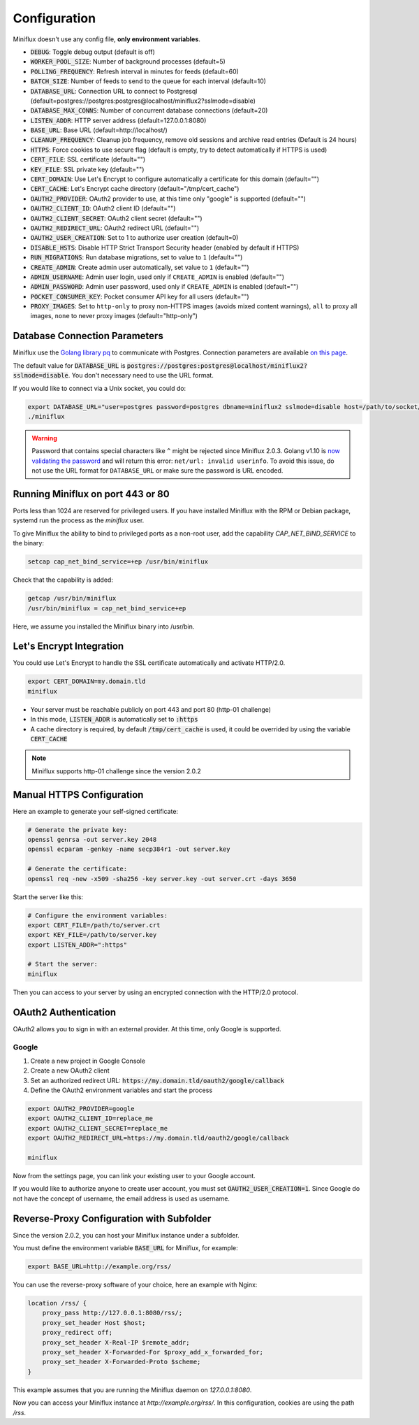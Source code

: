 Configuration
=============

Miniflux doesn't use any config file, **only environment variables**.

- :code:`DEBUG`: Toggle debug output (default is off)
- :code:`WORKER_POOL_SIZE`: Number of background processes (default=5)
- :code:`POLLING_FREQUENCY`: Refresh interval in minutes for feeds (default=60)
- :code:`BATCH_SIZE`: Number of feeds to send to the queue for each interval (default=10)
- :code:`DATABASE_URL`: Connection URL to connect to Postgresql (default=postgres://postgres:postgres@localhost/miniflux2?sslmode=disable)
- :code:`DATABASE_MAX_CONNS`: Number of concurrent database connections (default=20)
- :code:`LISTEN_ADDR`: HTTP server address (default=127.0.0.1:8080)
- :code:`BASE_URL`: Base URL (default=http://localhost/)
- :code:`CLEANUP_FREQUENCY`: Cleanup job frequency, remove old sessions and archive read entries (Default is 24 hours)
- :code:`HTTPS`: Force cookies to use secure flag (default is empty, try to detect automatically if HTTPS is used)
- :code:`CERT_FILE`: SSL certificate (default="")
- :code:`KEY_FILE`: SSL private key (default="")
- :code:`CERT_DOMAIN`: Use Let's Encrypt to configure automatically a certificate for this domain (default="")
- :code:`CERT_CACHE`: Let's Encrypt cache directory (default="/tmp/cert_cache")
- :code:`OAUTH2_PROVIDER`: OAuth2 provider to use, at this time only "google" is supported (default="")
- :code:`OAUTH2_CLIENT_ID`: OAuth2 client ID (default="")
- :code:`OAUTH2_CLIENT_SECRET`: OAuth2 client secret (default="")
- :code:`OAUTH2_REDIRECT_URL`: OAuth2 redirect URL (default="")
- :code:`OAUTH2_USER_CREATION`: Set to 1 to authorize user creation (default=0)
- :code:`DISABLE_HSTS`: Disable HTTP Strict Transport Security header (enabled by default if HTTPS)
- :code:`RUN_MIGRATIONS`: Run database migrations, set to value to ``1`` (default="")
- :code:`CREATE_ADMIN`: Create admin user automatically, set value to ``1`` (default="")
- :code:`ADMIN_USERNAME`: Admin user login, used only if ``CREATE_ADMIN`` is enabled (default="")
- :code:`ADMIN_PASSWORD`: Admin user password, used only if ``CREATE_ADMIN`` is enabled (default="")
- :code:`POCKET_CONSUMER_KEY`: Pocket consumer API key for all users (default="")
- :code:`PROXY_IMAGES`: Set to ``http-only`` to proxy non-HTTPS images (avoids mixed content warnings), ``all`` to proxy all images, ``none`` to never proxy images (default="http-only")

Database Connection Parameters
------------------------------

Miniflux use the `Golang library pq <https://github.com/lib/pq>`_ to communicate with Postgres.
Connection parameters are available `on this page <https://godoc.org/github.com/lib/pq#hdr-Connection_String_Parameters>`_.

The default value for :code:`DATABASE_URL` is :code:`postgres://postgres:postgres@localhost/miniflux2?sslmode=disable`.
You don't necessary need to use the URL format.

If you would like to connect via a Unix socket, you could do:

.. code:: bash

    export DATABASE_URL="user=postgres password=postgres dbname=miniflux2 sslmode=disable host=/path/to/socket/folder"
    ./miniflux

.. warning:: Password that contains special characters like ``^`` might be rejected since Miniflux 2.0.3.
             Golang v1.10 is `now validating the password <https://go-review.googlesource.com/c/go/+/87038>`_ and will return this error: ``net/url: invalid userinfo``.
             To avoid this issue, do not use the URL format for ``DATABASE_URL`` or make sure the password is URL encoded.

Running Miniflux on port 443 or 80
----------------------------------

Ports less than 1024 are reserved for privileged users.
If you have installed Miniflux with the RPM or Debian package, systemd run the process as the `miniflux` user.

To give Miniflux the ability to bind to privileged ports as a non-root user, add the capability `CAP_NET_BIND_SERVICE` to the binary:

.. code:: bash

    setcap cap_net_bind_service=+ep /usr/bin/miniflux

Check that the capability is added:

.. code:: bash

    getcap /usr/bin/miniflux
    /usr/bin/miniflux = cap_net_bind_service+ep

Here, we assume you installed the Miniflux binary into /usr/bin.

Let's Encrypt Integration
-------------------------

You could use Let's Encrypt to handle the SSL certificate automatically and activate HTTP/2.0.

.. code:: bash

    export CERT_DOMAIN=my.domain.tld
    miniflux

- Your server must be reachable publicly on port 443 and port 80 (http-01 challenge)
- In this mode, :code:`LISTEN_ADDR` is automatically set to :code:`:https`
- A cache directory is required, by default :code:`/tmp/cert_cache` is used, it could be overrided by using the variable :code:`CERT_CACHE`

.. note:: Miniflux supports http-01 challenge since the version 2.0.2

Manual HTTPS Configuration
--------------------------

Here an example to generate your self-signed certificate:

.. code:: bash

    # Generate the private key:
    openssl genrsa -out server.key 2048
    openssl ecparam -genkey -name secp384r1 -out server.key

    # Generate the certificate:
    openssl req -new -x509 -sha256 -key server.key -out server.crt -days 3650

Start the server like this:

.. code:: bash

    # Configure the environment variables:
    export CERT_FILE=/path/to/server.crt
    export KEY_FILE=/path/to/server.key
    export LISTEN_ADDR=":https"

    # Start the server:
    miniflux

Then you can access to your server by using an encrypted connection with the HTTP/2.0 protocol.

OAuth2 Authentication
---------------------

OAuth2 allows you to sign in with an external provider.
At this time, only Google is supported.

Google
~~~~~~

1. Create a new project in Google Console
2. Create a new OAuth2 client
3. Set an authorized redirect URL: :code:`https://my.domain.tld/oauth2/google/callback`
4. Define the OAuth2 environment variables and start the process

.. code:: bash

    export OAUTH2_PROVIDER=google
    export OAUTH2_CLIENT_ID=replace_me
    export OAUTH2_CLIENT_SECRET=replace_me
    export OAUTH2_REDIRECT_URL=https://my.domain.tld/oauth2/google/callback

    miniflux

Now from the settings page, you can link your existing user to your Google account.

If you would like to authorize anyone to create user account, you must set :code:`OAUTH2_USER_CREATION=1`.
Since Google do not have the concept of username, the email address is used as username.

Reverse-Proxy Configuration with Subfolder
------------------------------------------

Since the version 2.0.2, you can host your Miniflux instance under a subfolder.

You must define the environment variable :code:`BASE_URL` for Miniflux, for example:

.. code:: bash

    export BASE_URL=http://example.org/rss/

You can use the reverse-proxy software of your choice, here an example with Nginx:

.. code:: bash

    location /rss/ {
        proxy_pass http://127.0.0.1:8080/rss/;
        proxy_set_header Host $host;
        proxy_redirect off;
        proxy_set_header X-Real-IP $remote_addr;
        proxy_set_header X-Forwarded-For $proxy_add_x_forwarded_for;
        proxy_set_header X-Forwarded-Proto $scheme;
    }

This example assumes that you are running the Miniflux daemon on `127.0.0.1:8080`.

Now you can access your Miniflux instance at `http://example.org/rss/`.
In this configuration, cookies are using the path `/rss`.
